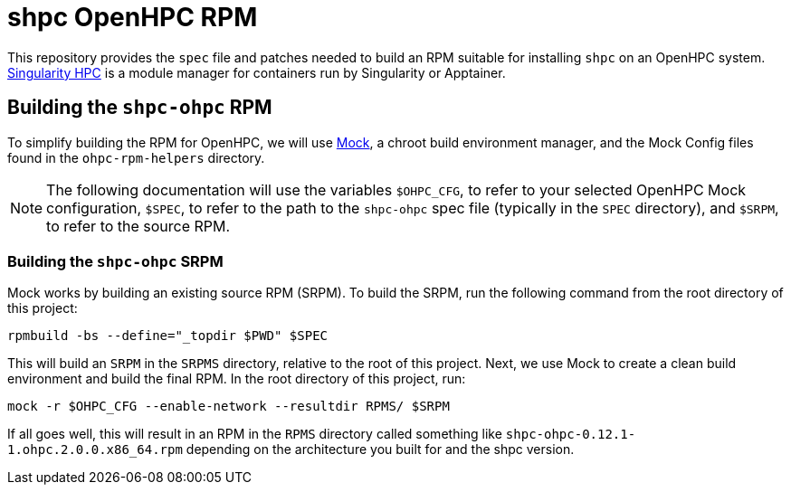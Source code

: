 = shpc OpenHPC RPM

This repository provides the `spec` file and patches needed to build an RPM 
suitable for installing `shpc` on an OpenHPC system. 
https://singularity-hpc.readthedocs.io/[Singularity HPC] is a module manager for
containers run by Singularity or Apptainer.

== Building the `shpc-ohpc` RPM

To simplify building the RPM for OpenHPC, we will use 
https://github.com/rpm-software-management/mock[Mock], a chroot build 
environment manager, and the Mock Config files found in the `ohpc-rpm-helpers`
directory.
// TO DO: Actually write the above documentation

NOTE: The following documentation will use the variables `$OHPC_CFG`, to refer 
to your selected OpenHPC Mock configuration, `$SPEC`, to refer to the path to 
the `shpc-ohpc` spec file (typically in the `SPEC` directory), and `$SRPM`, 
to refer to the source RPM.

=== Building the `shpc-ohpc` SRPM

Mock works by building an existing source RPM (SRPM). To build the SRPM, run the
following command from the root directory of this project:

```bash
rpmbuild -bs --define="_topdir $PWD" $SPEC
```

This will build an `SRPM` in the `SRPMS` directory, relative to the root of this
project. Next, we use Mock to create a clean build environment and build the 
final RPM. In the root directory of this project, run:

```bash
mock -r $OHPC_CFG --enable-network --resultdir RPMS/ $SRPM
```

If all goes well, this will result in an RPM in the `RPMS` directory called 
something like `shpc-ohpc-0.12.1-1.ohpc.2.0.0.x86_64.rpm` depending on the 
architecture you built for and the shpc version.
